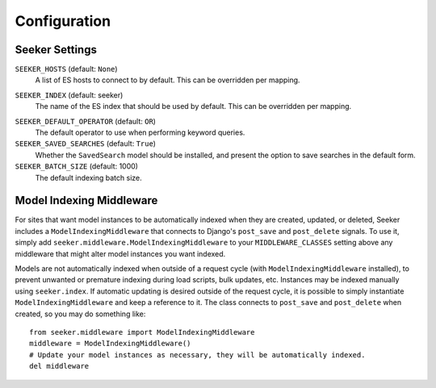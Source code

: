 Configuration
=============

Seeker Settings
---------------

.. _setting-seeker-hosts:

``SEEKER_HOSTS`` (default: ``None``)
    A list of ES hosts to connect to by default. This can be overridden per mapping.

.. _setting-seeker-index:

``SEEKER_INDEX`` (default: seeker)
    The name of the ES index that should be used by default. This can be overridden per mapping.

.. _setting-seeker-default-operator:

``SEEKER_DEFAULT_OPERATOR`` (default: ``OR``)
     The default operator to use when performing keyword queries.

``SEEKER_SAVED_SEARCHES`` (default: ``True``)
    Whether the ``SavedSearch`` model should be installed, and present the option to save searches in the default form.

``SEEKER_BATCH_SIZE`` (default: 1000)
    The default indexing batch size.


Model Indexing Middleware
-------------------------

For sites that want model instances to be automatically indexed when they are created, updated, or deleted, Seeker includes
a ``ModelIndexingMiddleware`` that connects to Django's ``post_save`` and ``post_delete`` signals. To use it, simply add
``seeker.middleware.ModelIndexingMiddleware`` to your ``MIDDLEWARE_CLASSES`` setting above any middleware that might alter
model instances you want indexed.

Models are not automatically indexed when outside of a request cycle (with ``ModelIndexingMiddleware`` installed), to prevent
unwanted or premature indexing during load scripts, bulk updates, etc. Instances may be indexed manually using ``seeker.index``.
If automatic updating is desired outside of the request cycle, it is possible to simply instantiate ``ModelIndexingMiddleware``
and keep a reference to it. The class connects to ``post_save`` and ``post_delete`` when created, so you may do something like::

    from seeker.middleware import ModelIndexingMiddleware
    middleware = ModelIndexingMiddleware()
    # Update your model instances as necessary, they will be automatically indexed.
    del middleware
